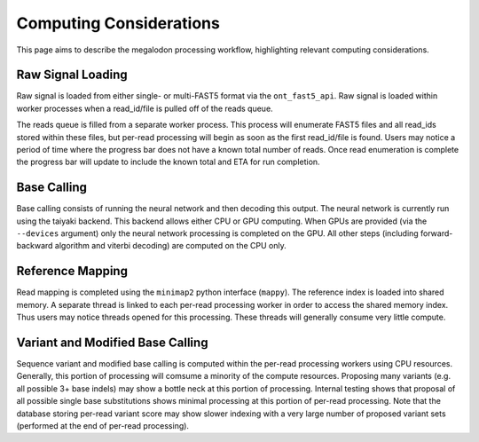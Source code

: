 ************************
Computing Considerations
************************

This page aims to describe the megalodon processing workflow, highlighting relevant computing considerations.

------------------
Raw Signal Loading
------------------

Raw signal is loaded from either single- or multi-FAST5 format via the ``ont_fast5_api``.
Raw signal is loaded within worker processes when a read_id/file is pulled off of the reads queue.

The reads queue is filled from a separate worker process.
This process will enumerate FAST5 files and all read_ids stored within these files, but per-read processing will begin as soon as the first read_id/file is found.
Users may notice a period of time where the progress bar does not have a known total number of reads.
Once read enumeration is complete the progress bar will update to include the known total and ETA for run completion.

------------
Base Calling
------------

Base calling consists of running the neural network and then decoding this output.
The neural network is currently run using the taiyaki backend.
This backend allows either CPU or GPU computing.
When GPUs are provided (via the ``--devices`` argument) only the neural network processing is completed on the GPU.
All other steps (including forward-backward algorithm and viterbi decoding) are computed on the CPU only.

-----------------
Reference Mapping
-----------------

Read mapping is completed using the ``minimap2`` python interface (``mappy``).
The reference index is loaded into shared memory.
A separate thread is linked to each per-read processing worker in order to access the shared memory index.
Thus users may notice threads opened for this processing.
These threads will generally consume very little compute.

---------------------------------
Variant and Modified Base Calling
---------------------------------

Sequence variant and modified base calling is computed within the per-read processing workers using CPU resources.
Generally, this portion of processing will comsume a minority of the compute resources.
Proposing many variants (e.g. all possible 3+ base indels) may show a bottle neck at this portion of processing.
Internal testing shows that proposal of all possible single base substitutions shows minimal processing at this portion of per-read processing.
Note that the database storing per-read variant score may show slower indexing with a very large number of proposed variant sets (performed at the end of per-read processing).
